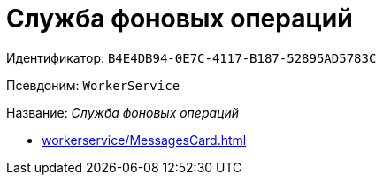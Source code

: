 :page-aliases: ROOT:WorkerService.adoc

= Служба фоновых операций

Идентификатор: `B4E4DB94-0E7C-4117-B187-52895AD5783C`

Псевдоним: `WorkerService`

Название: _Служба фоновых операций_

* xref:workerservice/MessagesCard.adoc[]
